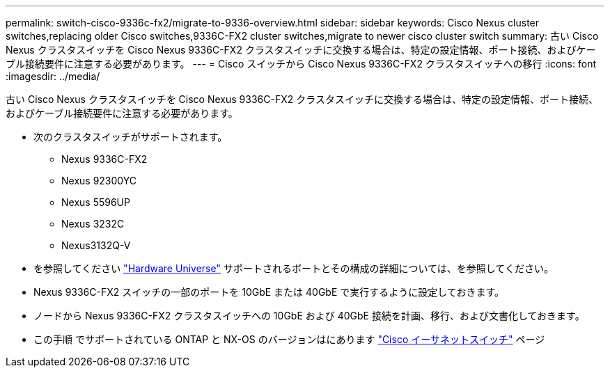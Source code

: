 ---
permalink: switch-cisco-9336c-fx2/migrate-to-9336-overview.html 
sidebar: sidebar 
keywords: Cisco Nexus cluster switches,replacing older Cisco switches,9336C-FX2 cluster switches,migrate to newer cisco cluster switch 
summary: 古い Cisco Nexus クラスタスイッチを Cisco Nexus 9336C-FX2 クラスタスイッチに交換する場合は、特定の設定情報、ポート接続、およびケーブル接続要件に注意する必要があります。 
---
= Cisco スイッチから Cisco Nexus 9336C-FX2 クラスタスイッチへの移行
:icons: font
:imagesdir: ../media/


[role="lead"]
古い Cisco Nexus クラスタスイッチを Cisco Nexus 9336C-FX2 クラスタスイッチに交換する場合は、特定の設定情報、ポート接続、およびケーブル接続要件に注意する必要があります。

* 次のクラスタスイッチがサポートされます。
+
** Nexus 9336C-FX2
** Nexus 92300YC
** Nexus 5596UP
** Nexus 3232C
** Nexus3132Q-V


* を参照してください https://hwu.netapp.com/["Hardware Universe"^] サポートされるポートとその構成の詳細については、を参照してください。
* Nexus 9336C-FX2 スイッチの一部のポートを 10GbE または 40GbE で実行するように設定しておきます。
* ノードから Nexus 9336C-FX2 クラスタスイッチへの 10GbE および 40GbE 接続を計画、移行、および文書化しておきます。
* この手順 でサポートされている ONTAP と NX-OS のバージョンはにあります https://mysupport.netapp.com/site/info/cisco-ethernet-switch["Cisco イーサネットスイッチ"^] ページ

